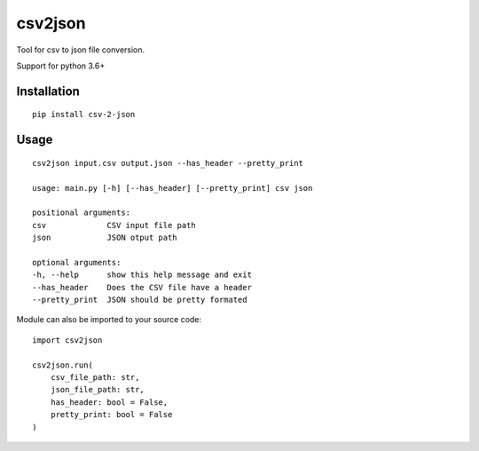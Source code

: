 csv2json
========

Tool for csv to json file conversion.

Support for python 3.6+

------------
Installation
------------

::

    pip install csv-2-json


-----
Usage
-----

::

    csv2json input.csv output.json --has_header --pretty_print

    usage: main.py [-h] [--has_header] [--pretty_print] csv json

    positional arguments:
    csv             CSV input file path
    json            JSON otput path

    optional arguments:
    -h, --help      show this help message and exit
    --has_header    Does the CSV file have a header
    --pretty_print  JSON should be pretty formated


Module can also be imported to your source code::

    import csv2json

    csv2json.run(
        csv_file_path: str, 
        json_file_path: str, 
        has_header: bool = False, 
        pretty_print: bool = False
    )